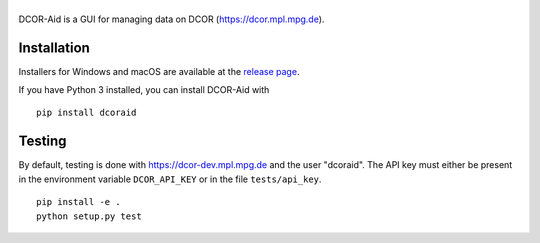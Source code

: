 |DCOR-Aid|
==========

|PyPI Version| |Build Status Unix| |Tests Status Win| |Coverage Status|


DCOR-Aid is a GUI for managing data on DCOR (https://dcor.mpl.mpg.de).


Installation
------------
Installers for Windows and macOS are available at the `release page <https://github.com/DCOR-dev/DCOR-Aid/releases>`__.

If you have Python 3 installed, you can install DCOR-Aid with

::

    pip install dcoraid


Testing
-------
By default, testing is done with https://dcor-dev.mpl.mpg.de and the user
"dcoraid". The API key must either be present in the environment variable
``DCOR_API_KEY`` or in the file ``tests/api_key``.

::

    pip install -e .
    python setup.py test
    

.. |DCOR-Aid| image:: https://raw.github.com/DCOR-dev/DCOR-Aid/master/dcoraid/img/dcoraid_text.png
.. |PyPI Version| image:: https://img.shields.io/pypi/v/dcoraid.svg
   :target: https://pypi.python.org/pypi/DCOR-Aid
.. |Build Status Unix| image:: https://img.shields.io/github/workflow/status/DCOR-dev/DCOR-Aid/Checks
   :target: https://github.com/DCOR-dev/DCOR-Aid/actions?query=workflow%3AChecks
.. |Tests Status Win| image:: https://img.shields.io/appveyor/ci/paulmueller/DCOR-Aid/master.svg?label=tests_win
   :target: https://ci.appveyor.com/project/paulmueller/DCOR-Aid
.. |Coverage Status| image:: https://img.shields.io/codecov/c/github/DCOR-dev/DCOR-Aid/master.svg
   :target: https://codecov.io/gh/DCOR-dev/DCOR-Aid
